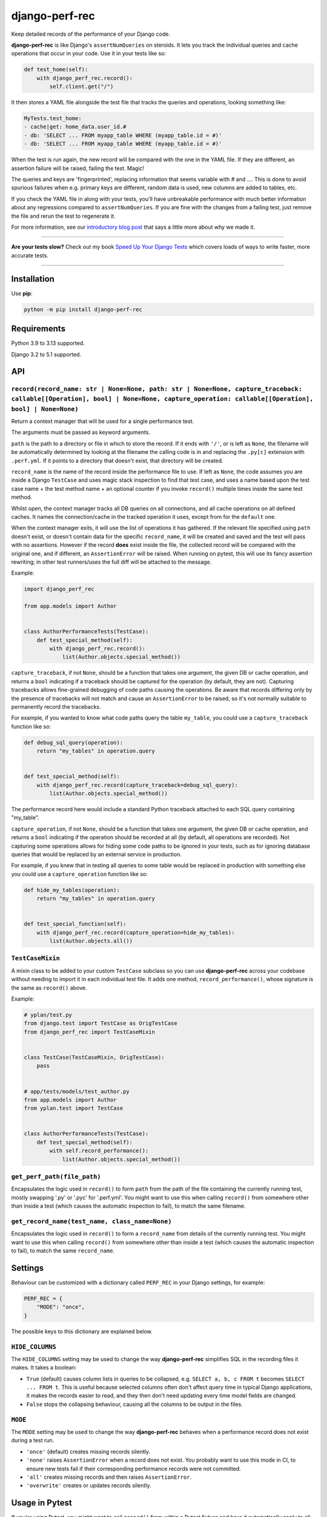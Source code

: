 ===============
django-perf-rec
===============

.. image:: https://img.shields.io/github/actions/workflow/status/adamchainz/django-perf-rec/main.yml.svg?branch=main&style=for-the-badge
   :target: https://github.com/adamchainz/django-perf-rec/actions?workflow=CI

.. image:: https://img.shields.io/pypi/v/django-perf-rec.svg?style=for-the-badge
   :target: https://pypi.org/project/django-perf-rec/

.. image:: https://img.shields.io/badge/code%20style-black-000000.svg?style=for-the-badge
   :target: https://github.com/psf/black

.. image:: https://img.shields.io/badge/pre--commit-enabled-brightgreen?logo=pre-commit&logoColor=white&style=for-the-badge
   :target: https://github.com/pre-commit/pre-commit
   :alt: pre-commit

Keep detailed records of the performance of your Django code.

**django-perf-rec** is like Django's ``assertNumQueries`` on steroids. It lets
you track the individual queries and cache operations that occur in your code.
Use it in your tests like so:

.. code-block:: python

    def test_home(self):
        with django_perf_rec.record():
            self.client.get("/")

It then stores a YAML file alongside the test file that tracks the queries and
operations, looking something like:

.. code-block:: yaml

    MyTests.test_home:
    - cache|get: home_data.user_id.#
    - db: 'SELECT ... FROM myapp_table WHERE (myapp_table.id = #)'
    - db: 'SELECT ... FROM myapp_table WHERE (myapp_table.id = #)'

When the test is run again, the new record will be compared with the one in the
YAML file. If they are different, an assertion failure will be raised, failing
the test. Magic!

The queries and keys are 'fingerprinted', replacing information that seems
variable with `#` and `...`. This is done to avoid spurious failures when e.g.
primary keys are different, random data is used, new columns are added to
tables, etc.

If you check the YAML file in along with your tests, you'll have unbreakable
performance with much better information about any regressions compared to
``assertNumQueries``. If you are fine with the changes from a failing test,
just remove the file and rerun the test to regenerate it.

For more information, see our `introductory blog
post <https://adamj.eu/tech/2016/09/26/introducing-django-perf-rec/>`_ that
says a little more about why we made it.

----

**Are your tests slow?**
Check out my book `Speed Up Your Django Tests <https://adamchainz.gumroad.com/l/suydt>`__ which covers loads of ways to write faster, more accurate tests.

----

Installation
============

Use **pip**:

.. code-block:: bash

    python -m pip install django-perf-rec

Requirements
============

Python 3.9 to 3.13 supported.

Django 3.2 to 5.1 supported.

API
===

``record(record_name: str | None=None, path: str | None=None, capture_traceback: callable[[Operation], bool] | None=None, capture_operation: callable[[Operation], bool] | None=None)``
---------------------------------------------------------------------------------------------------------------------------------------------------------------------------------------

Return a context manager that will be used for a single performance test.

The arguments must be passed as keyword arguments.

``path`` is the path to a directory or file in which to store the record. If it
ends with ``'/'``, or is left as ``None``, the filename will be automatically
determined by looking at the filename the calling code is in and replacing the
``.py[c]`` extension with ``.perf.yml``. If it points to a directory that
doesn't exist, that directory will be created.

``record_name`` is the name of the record inside the performance file to use.
If left as ``None``, the code assumes you are inside a Django ``TestCase`` and
uses magic stack inspection to find that test case, and uses a name based upon
the test case name + the test method name + an optional counter if you invoke
``record()`` multiple times inside the same test method.

Whilst open, the context manager tracks all DB queries on all connections, and
all cache operations on all defined caches. It names the connection/cache in
the tracked operation it uses, except from for the ``default`` one.

When the context manager exits, it will use the list of operations it has
gathered. If the relevant file specified using ``path`` doesn't exist, or
doesn't contain data for the specific ``record_name``, it will be created and
saved and the test will pass with no assertions. However if the record **does**
exist inside the file, the collected record will be compared with the original
one, and if different, an ``AssertionError`` will be raised. When running on
pytest, this will use its fancy assertion rewriting; in other test runners/uses
the full diff will be attached to the message.

Example:

.. code-block:: python

    import django_perf_rec

    from app.models import Author


    class AuthorPerformanceTests(TestCase):
        def test_special_method(self):
            with django_perf_rec.record():
                list(Author.objects.special_method())


``capture_traceback``, if not ``None``, should be a function that takes one
argument, the given DB or cache operation, and returns a ``bool`` indicating
if a traceback should be captured for the operation (by default, they are not).
Capturing tracebacks allows fine-grained debugging of code paths causing the
operations. Be aware that records differing only by the presence of tracebacks
will not match and cause an ``AssertionError`` to be raised, so it's not
normally suitable to permanently record the tracebacks.

For example, if you wanted to know what code paths query the table
``my_table``, you could use a ``capture_traceback`` function like so:

.. code-block:: python

    def debug_sql_query(operation):
        return "my_tables" in operation.query


    def test_special_method(self):
        with django_perf_rec.record(capture_traceback=debug_sql_query):
            list(Author.objects.special_method())

The performance record here would include a standard Python traceback attached
to each SQL query containing "my_table".


``capture_operation``, if not ``None``, should be a function that takes one
argument, the given DB or cache operation, and returns a ``bool`` indicating if
the operation should be recorded at all (by default, all operations are
recorded). Not capturing some operations allows for hiding some code paths to be
ignored in your tests, such as for ignoring database queries that would be
replaced by an external service in production.

For example, if you knew that in testing all queries to some table would be
replaced in production with something else you could use a ``capture_operation``
function like so:

.. code-block:: python

    def hide_my_tables(operation):
        return "my_tables" in operation.query


    def test_special_function(self):
        with django_perf_rec.record(capture_operation=hide_my_tables):
            list(Author.objects.all())


``TestCaseMixin``
-----------------

A mixin class to be added to your custom ``TestCase`` subclass so you can use
**django-perf-rec** across your codebase without needing to import it in each
individual test file. It adds one method, ``record_performance()``, whose
signature is the same as ``record()`` above.

Example:

.. code-block:: python

    # yplan/test.py
    from django.test import TestCase as OrigTestCase
    from django_perf_rec import TestCaseMixin


    class TestCase(TestCaseMixin, OrigTestCase):
        pass


    # app/tests/models/test_author.py
    from app.models import Author
    from yplan.test import TestCase


    class AuthorPerformanceTests(TestCase):
        def test_special_method(self):
            with self.record_performance():
                list(Author.objects.special_method())

``get_perf_path(file_path)``
----------------------------

Encapsulates the logic used in ``record()`` to form ``path`` from the path of
the file containing the currently running test, mostly swapping '.py' or '.pyc'
for '.perf.yml'. You might want to use this when calling ``record()`` from
somewhere other than inside a test (which causes the automatic inspection to
fail), to match the same filename.

``get_record_name(test_name, class_name=None)``
-----------------------------------------------

Encapsulates the logic used in ``record()`` to form a ``record_name`` from
details of the currently running test. You might want to use this when calling
``record()`` from somewhere other than inside a test (which causes the
automatic inspection to fail), to match the same ``record_name``.

Settings
========

Behaviour can be customized with a dictionary called ``PERF_REC`` in your
Django settings, for example:

.. code-block:: python

    PERF_REC = {
        "MODE": "once",
    }

The possible keys to this dictionary are explained below.

``HIDE_COLUMNS``
----------------

The ``HIDE_COLUMNS`` setting may be used to change the way **django-perf-rec**
simplifies SQL in the recording files it makes. It takes a boolean:

* ``True`` (default) causes column lists in queries to be collapsed, e.g.
  ``SELECT a, b, c FROM t`` becomes ``SELECT ... FROM t``. This is useful
  because selected columns often don't affect query time in typical
  Django applications, it makes the records easier to read, and they then don't
  need updating every time model fields are changed.
* ``False`` stops the collapsing behaviour, causing all the columns to be
  output in the files.

``MODE``
--------

The ``MODE`` setting may be used to change the way **django-perf-rec** behaves
when a performance record does not exist during a test run.

* ``'once'`` (default) creates missing records silently.
* ``'none'`` raises ``AssertionError`` when a record does not exist. You
  probably want to use this mode in CI, to ensure new tests fail if their
  corresponding performance records were not committed.
* ``'all'`` creates missing records and then raises ``AssertionError``.
* ``'overwrite'`` creates or updates records silently.

Usage in Pytest
===============

If you're using Pytest, you might want to call ``record()`` from within a
Pytest fixture and have it automatically apply to all your tests. We have an
example of this, see the file `test_pytest_fixture_usage.py
<https://github.com/adamchainz/django-perf-rec/blob/main/tests/test_pytest_fixture_usage.py>`_
in the test suite.
